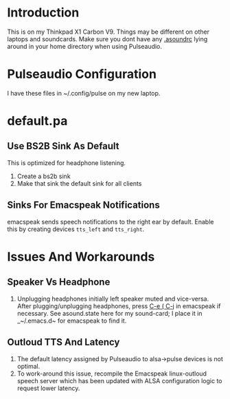 * Introduction 

This is on my Thinkpad X1 Carbon V9. 
Things may be different on other laptops and soundcards. Make sure you
dont have any  _.asoundrc_ lying around in your home directory when
using Pulseaudio.


* Pulseaudio Configuration 

I have these files in ~/.config/pulse on my new laptop.
* default.pa

** Use BS2B Sink As Default

This is optimized for headphone listening.

  1. Create a bs2b sink
  2. Make that sink the default sink for all clients

** Sinks For Emacspeak Notifications 

emacspeak sends speech notifications to the right ear by default.
Enable this by creating devices ~tts_left~ and  ~tts_right~.


* Issues And Workarounds

** Speaker Vs Headphone 

  1.   Unplugging headphones  initially left  speaker muted and
     vice-versa. After plugging/unplugging headphones, press _C-e ( C-j_
     in emacspeak if necessary. See asound.state here for my
     sound-card; I place it in _~/.emacs.d~ for emacspeak to find it.

** Outloud TTS And Latency 

  1. The default latency assigned by Pulseaudio to alsa->pulse devices
     is not optimal.
  2. To work-around this issue, recompile the Emacspeak linux-outloud
     speech server which has been updated with ALSA configuration
     logic to request lower latency.
